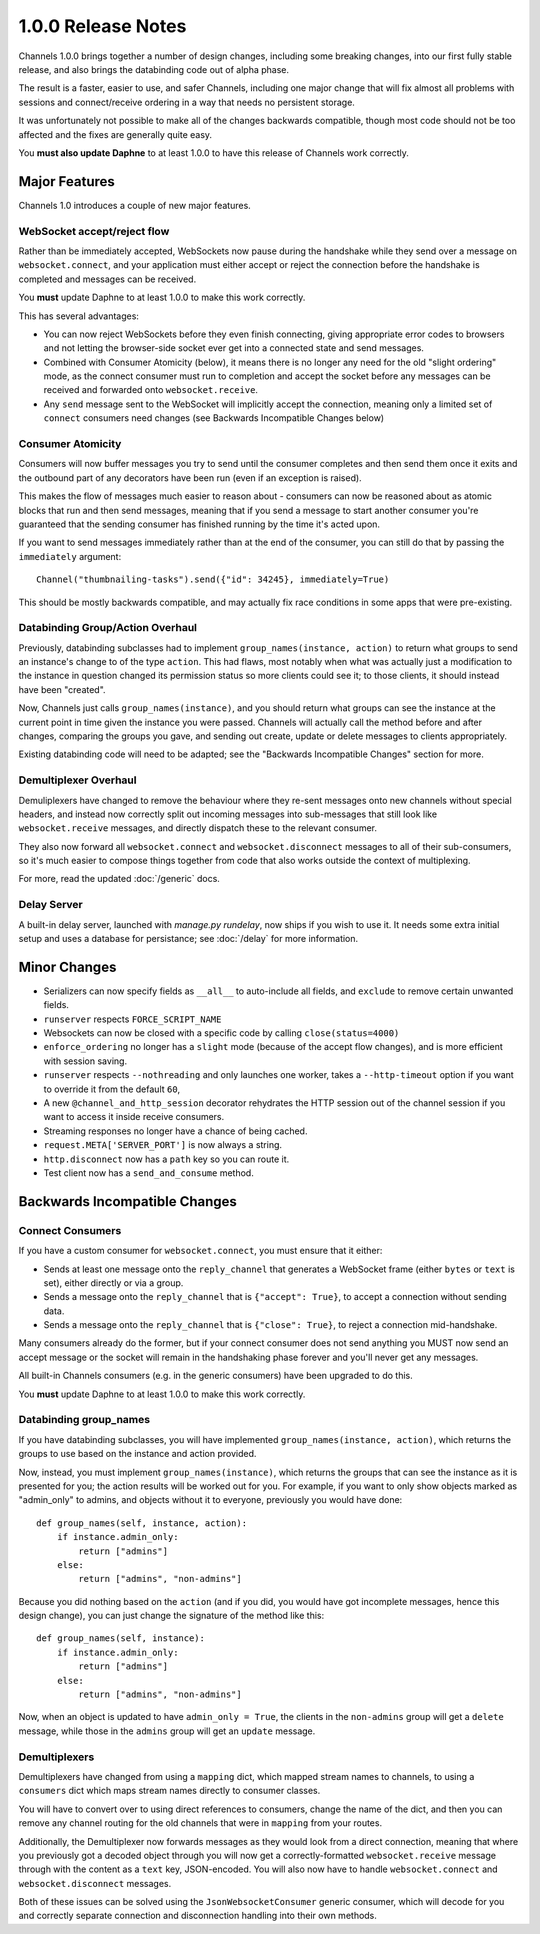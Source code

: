 1.0.0 Release Notes
===================

Channels 1.0.0 brings together a number of design changes, including some
breaking changes, into our first fully stable release, and also brings the
databinding code out of alpha phase.

The result is a faster, easier to use, and safer Channels, including one major
change that will fix almost all problems with sessions and connect/receive
ordering in a way that needs no persistent storage.

It was unfortunately not possible to make all of the changes backwards
compatible, though most code should not be too affected and the fixes are
generally quite easy.

You **must also update Daphne** to at least 1.0.0 to have this release of
Channels work correctly.


Major Features
--------------

Channels 1.0 introduces a couple of new major features.


WebSocket accept/reject flow
~~~~~~~~~~~~~~~~~~~~~~~~~~~~

Rather than be immediately accepted, WebSockets now pause during the handshake
while they send over a message on ``websocket.connect``, and your application
must either accept or reject the connection before the handshake is completed
and messages can be received.

You **must** update Daphne to at least 1.0.0 to make this work correctly.

This has several advantages:

* You can now reject WebSockets before they even finish connecting, giving
  appropriate error codes to browsers and not letting the browser-side socket
  ever get into a connected state and send messages.

* Combined with Consumer Atomicity (below), it means there is no longer any need
  for the old "slight ordering" mode, as the connect consumer must run to
  completion and accept the socket before any messages can be received and
  forwarded onto ``websocket.receive``.

* Any ``send`` message sent to the WebSocket will implicitly accept the connection,
  meaning only a limited set of ``connect`` consumers need changes (see
  Backwards Incompatible Changes below)


Consumer Atomicity
~~~~~~~~~~~~~~~~~~

Consumers will now buffer messages you try to send until the consumer completes
and then send them once it exits and the outbound part of any decorators have
been run (even if an exception is raised).

This makes the flow of messages much easier to reason about - consumers can now
be reasoned about as atomic blocks that run and then send messages, meaning that
if you send a message to start another consumer you're guaranteed that the
sending consumer has finished running by the time it's acted upon.

If you want to send messages immediately rather than at the end of the consumer,
you can still do that by passing the ``immediately`` argument::

    Channel("thumbnailing-tasks").send({"id": 34245}, immediately=True)

This should be mostly backwards compatible, and may actually fix race
conditions in some apps that were pre-existing.


Databinding Group/Action Overhaul
~~~~~~~~~~~~~~~~~~~~~~~~~~~~~~~~~

Previously, databinding subclasses had to implement
``group_names(instance, action)`` to return what groups to send an instance's
change to of the type ``action``. This had flaws, most notably when what was
actually just a modification to the instance in question changed its
permission status so more clients could see it; to those clients, it should
instead have been "created".

Now, Channels just calls ``group_names(instance)``, and you should return what
groups can see the instance at the current point in time given the instance
you were passed. Channels will actually call the method before and after changes,
comparing the groups you gave, and sending out create, update or delete messages
to clients appropriately.

Existing databinding code will need to be adapted; see the
"Backwards Incompatible Changes" section for more.


Demultiplexer Overhaul
~~~~~~~~~~~~~~~~~~~~~~

Demuliplexers have changed to remove the behaviour where they re-sent messages
onto new channels without special headers, and instead now correctly split out
incoming messages into sub-messages that still look like ``websocket.receive``
messages, and directly dispatch these to the relevant consumer.

They also now forward all ``websocket.connect`` and ``websocket.disconnect``
messages to all of their sub-consumers, so it's much easier to compose things
together from code that also works outside the context of multiplexing.

For more, read the updated :doc:`/generic` docs.


Delay Server
~~~~~~~~~~~~

A built-in delay server, launched with `manage.py rundelay`, now ships if you
wish to use it. It needs some extra initial setup and uses a database for
persistance; see :doc:`/delay` for more information.


Minor Changes
-------------

* Serializers can now specify fields as ``__all__`` to auto-include all fields,
  and ``exclude`` to remove certain unwanted fields.

* ``runserver`` respects ``FORCE_SCRIPT_NAME``

* Websockets can now be closed with a specific code by calling ``close(status=4000)``

* ``enforce_ordering`` no longer has a ``slight`` mode (because of the accept
  flow changes), and is more efficient with session saving.

* ``runserver`` respects ``--nothreading`` and only launches one worker, takes
  a ``--http-timeout`` option if you want to override it from the default ``60``,

* A new ``@channel_and_http_session`` decorator rehydrates the HTTP session out
  of the channel session if you want to access it inside receive consumers.

* Streaming responses no longer have a chance of being cached.

* ``request.META['SERVER_PORT']`` is now always a string.

* ``http.disconnect`` now has a ``path`` key so you can route it.

* Test client now has a ``send_and_consume`` method.


Backwards Incompatible Changes
------------------------------

Connect Consumers
~~~~~~~~~~~~~~~~~

If you have a custom consumer for ``websocket.connect``, you must ensure that
it either:

* Sends at least one message onto the ``reply_channel`` that generates a
  WebSocket frame (either ``bytes`` or ``text`` is set), either directly
  or via a group.
* Sends a message onto the ``reply_channel`` that is ``{"accept": True}``,
  to accept a connection without sending data.
* Sends a message onto the ``reply_channel`` that is ``{"close": True}``,
  to reject a connection mid-handshake.

Many consumers already do the former, but if your connect consumer does not
send anything you MUST now send an accept message or the socket will remain
in the handshaking phase forever and you'll never get any messages.

All built-in Channels consumers (e.g. in the generic consumers) have been
upgraded to do this.

You **must** update Daphne to at least 1.0.0 to make this work correctly.


Databinding group_names
~~~~~~~~~~~~~~~~~~~~~~~

If you have databinding subclasses, you will have implemented
``group_names(instance, action)``, which returns the groups to use based on the
instance and action provided.

Now, instead, you must implement ``group_names(instance)``, which returns the
groups that can see the instance as it is presented for you; the action
results will be worked out for you. For example, if you want to only show
objects marked as "admin_only" to admins, and objects without it to everyone,
previously you would have done::

    def group_names(self, instance, action):
        if instance.admin_only:
            return ["admins"]
        else:
            return ["admins", "non-admins"]

Because you did nothing based on the ``action`` (and if you did, you would
have got incomplete messages, hence this design change), you can just change
the signature of the method like this::

    def group_names(self, instance):
        if instance.admin_only:
            return ["admins"]
        else:
            return ["admins", "non-admins"]

Now, when an object is updated to have ``admin_only = True``, the clients
in the ``non-admins`` group will get a ``delete`` message, while those in
the ``admins`` group will get an ``update`` message.


Demultiplexers
~~~~~~~~~~~~~~

Demultiplexers have changed from using a ``mapping`` dict, which mapped stream
names to channels, to using a ``consumers`` dict which maps stream names
directly to consumer classes.

You will have to convert over to using direct references to consumers, change
the name of the dict, and then you can remove any channel routing for the old
channels that were in ``mapping`` from your routes.

Additionally, the Demultiplexer now forwards messages as they would look from
a direct connection, meaning that where you previously got a decoded object
through you will now get a correctly-formatted ``websocket.receive`` message
through with the content as a ``text`` key, JSON-encoded. You will also
now have to handle ``websocket.connect`` and ``websocket.disconnect`` messages.

Both of these issues can be solved using the ``JsonWebsocketConsumer`` generic
consumer, which will decode for you and correctly separate connection and
disconnection handling into their own methods.

